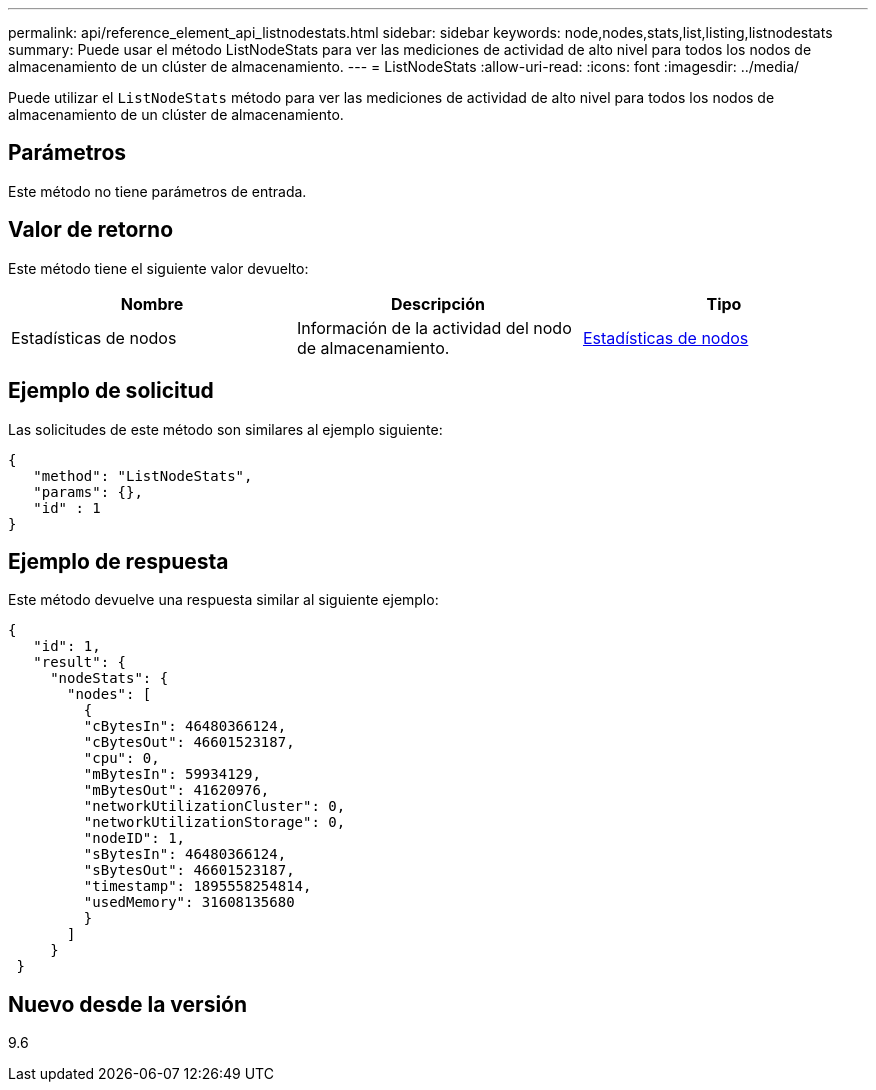 ---
permalink: api/reference_element_api_listnodestats.html 
sidebar: sidebar 
keywords: node,nodes,stats,list,listing,listnodestats 
summary: Puede usar el método ListNodeStats para ver las mediciones de actividad de alto nivel para todos los nodos de almacenamiento de un clúster de almacenamiento. 
---
= ListNodeStats
:allow-uri-read: 
:icons: font
:imagesdir: ../media/


[role="lead"]
Puede utilizar el `ListNodeStats` método para ver las mediciones de actividad de alto nivel para todos los nodos de almacenamiento de un clúster de almacenamiento.



== Parámetros

Este método no tiene parámetros de entrada.



== Valor de retorno

Este método tiene el siguiente valor devuelto:

|===
| Nombre | Descripción | Tipo 


 a| 
Estadísticas de nodos
 a| 
Información de la actividad del nodo de almacenamiento.
 a| 
xref:reference_element_api_nodestats.adoc[Estadísticas de nodos]

|===


== Ejemplo de solicitud

Las solicitudes de este método son similares al ejemplo siguiente:

[listing]
----
{
   "method": "ListNodeStats",
   "params": {},
   "id" : 1
}
----


== Ejemplo de respuesta

Este método devuelve una respuesta similar al siguiente ejemplo:

[listing]
----
{
   "id": 1,
   "result": {
     "nodeStats": {
       "nodes": [
         {
         "cBytesIn": 46480366124,
         "cBytesOut": 46601523187,
         "cpu": 0,
         "mBytesIn": 59934129,
         "mBytesOut": 41620976,
         "networkUtilizationCluster": 0,
         "networkUtilizationStorage": 0,
         "nodeID": 1,
         "sBytesIn": 46480366124,
         "sBytesOut": 46601523187,
         "timestamp": 1895558254814,
         "usedMemory": 31608135680
         }
       ]
     }
 }
----


== Nuevo desde la versión

9.6
